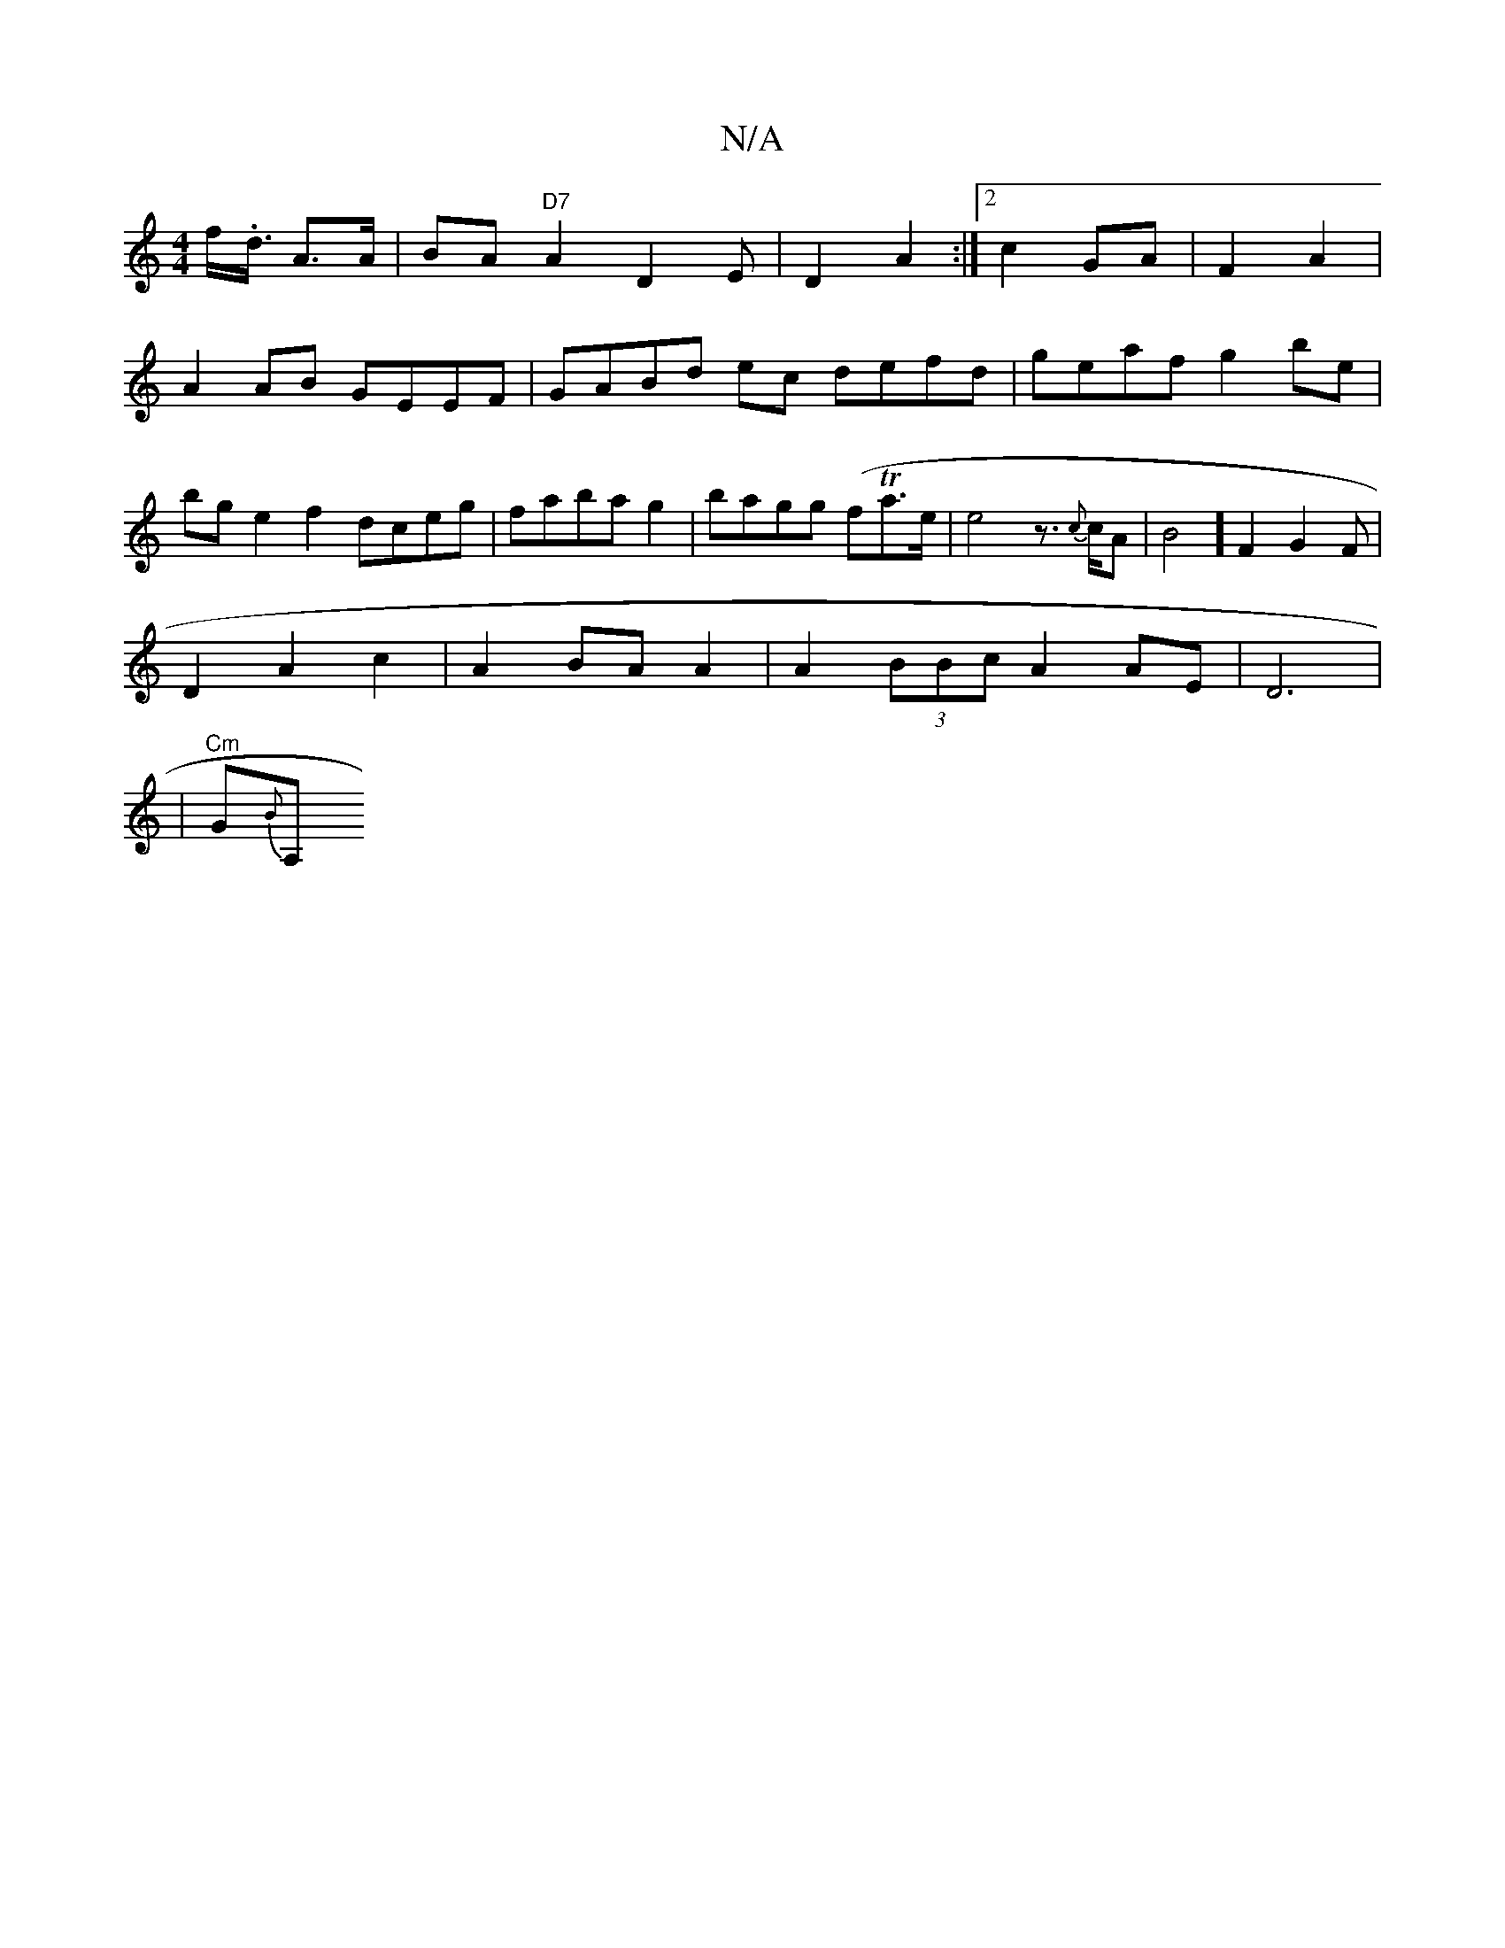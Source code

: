 X:1
T:N/A
M:4/4
R:N/A
K:Cmajor
f<.d/2 A>A| BA"D7"A2 D2 E|D2 A2:|2 c2 GA | F2 A2 |
A2 AB GEEF | GABd ec defd|geaf g2be|
bge2f2 dceg | faba g2 | bagg (fTa>e | e4z>{c}cA|B4] F2G2F |
D2 A2 c2 | A2BA A2 | A2(3BBc A2AE | D6|
|"Cm"G{B}A, 